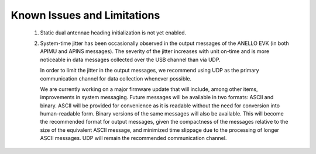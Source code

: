 Known Issues and Limitations
======================

    1. Static dual antennae heading initialization is not yet enabled.
    
    2. System-time jitter has been occasionally observed in the output messages of the ANELLO EVK (in both APIMU and APINS messages). The severity of the jitter increases with unit on-time and is more noticeable in data messages collected over the USB channel than via UDP.
 
       In order to limit the jitter in the output messages, we recommend using UDP as the primary communication channel for data collection whenever possible.
 
       We are currently working on a major firmware update that will include, among other items, improvements in system messaging. Future messages will be available in two formats: ASCII and binary. ASCII will be provided for convenience as it is readable without the need for conversion into human-readable form. Binary versions of the same messages will also be available. This will become the recommended format for output messages, given the compactness of the messages relative to the size of the equivalent ASCII message, and minimized time slippage due to the processing of longer ASCII messages. UDP will remain the recommended communication channel.
